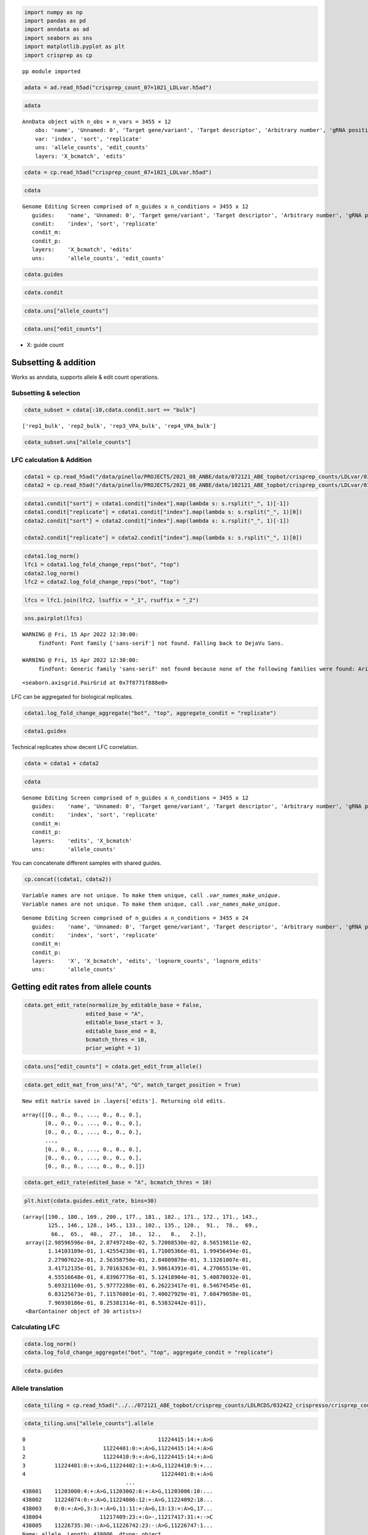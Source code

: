 .. code:: ipython3

    import numpy as np
    import pandas as pd
    import anndata as ad
    import seaborn as sns
    import matplotlib.pyplot as plt
    import crisprep as cp


.. parsed-literal::

    pp module imported


.. code:: ipython3

    adata = ad.read_h5ad("crisprep_count_07+1021_LDLvar.h5ad")

.. code:: ipython3

    adata





.. parsed-literal::

    AnnData object with n_obs × n_vars = 3455 × 12
        obs: 'name', 'Unnamed: 0', 'Target gene/variant', 'Target descriptor', 'Arbitrary number', 'gRNA position category', 'Target base position in gRNA', 'Target base position in reporter', 'BE', 'Group', 'sequence', 'Reporter', 'barcode', '5-nt PAM', 'offset', 'target', 'target_pos', 'Group2', 'masked_sequence', 'masked_barcode', 'edit_rate'
        var: 'index', 'sort', 'replicate'
        uns: 'allele_counts', 'edit_counts'
        layers: 'X_bcmatch', 'edits'



.. code:: ipython3

    cdata = cp.read_h5ad("crisprep_count_07+1021_LDLvar.h5ad")

.. code:: ipython3

    cdata





.. parsed-literal::

    Genome Editing Screen comprised of n_guides x n_conditions = 3455 x 12
       guides:    'name', 'Unnamed: 0', 'Target gene/variant', 'Target descriptor', 'Arbitrary number', 'gRNA position category', 'Target base position in gRNA', 'Target base position in reporter', 'BE', 'Group', 'sequence', 'Reporter', 'barcode', '5-nt PAM', 'offset', 'target', 'target_pos', 'Group2', 'masked_sequence', 'masked_barcode', 'edit_rate'
       condit:    'index', 'sort', 'replicate'
       condit_m:  
       condit_p:  
       layers:    'X_bcmatch', 'edits'
       uns:       'allele_counts', 'edit_counts'



.. code:: ipython3

    cdata.guides





.. raw:: html

    <div>
    <style scoped>
        .dataframe tbody tr th:only-of-type {
            vertical-align: middle;
        }
    
        .dataframe tbody tr th {
            vertical-align: top;
        }
    
        .dataframe thead th {
            text-align: right;
        }
    </style>
    <table border="1" class="dataframe">
      <thead>
        <tr style="text-align: right;">
          <th></th>
          <th>name</th>
          <th>Unnamed: 0</th>
          <th>Target gene/variant</th>
          <th>Target descriptor</th>
          <th>Arbitrary number</th>
          <th>gRNA position category</th>
          <th>Target base position in gRNA</th>
          <th>Target base position in reporter</th>
          <th>BE</th>
          <th>Group</th>
          <th>...</th>
          <th>Reporter</th>
          <th>barcode</th>
          <th>5-nt PAM</th>
          <th>offset</th>
          <th>target</th>
          <th>target_pos</th>
          <th>Group2</th>
          <th>masked_sequence</th>
          <th>masked_barcode</th>
          <th>edit_rate</th>
        </tr>
      </thead>
      <tbody>
        <tr>
          <th>0</th>
          <td>CONTROL_1_g1</td>
          <td>0</td>
          <td>CONTROL</td>
          <td>NaN</td>
          <td>1</td>
          <td>g1</td>
          <td>4</td>
          <td>10</td>
          <td>ABE</td>
          <td>NegCtrl</td>
          <td>...</td>
          <td>CCAAGCCCTACGCGGTAGGGAACTTTGGGAGC</td>
          <td>GTTT</td>
          <td>GGGAG</td>
          <td>-10</td>
          <td>CONTROL_1</td>
          <td>9</td>
          <td>NegCtrl</td>
          <td>CCTGCGCGGTGGGGGGCTTT</td>
          <td>GTTT</td>
          <td>0.531163</td>
        </tr>
        <tr>
          <th>1</th>
          <td>CONTROL_1_g2</td>
          <td>1</td>
          <td>CONTROL</td>
          <td>NaN</td>
          <td>1</td>
          <td>g2</td>
          <td>5</td>
          <td>11</td>
          <td>ABE</td>
          <td>NegCtrl</td>
          <td>...</td>
          <td>TCCAAGCCCTACGCGGTAGGGAACTTTGGGAG</td>
          <td>AACA</td>
          <td>TGGGA</td>
          <td>-11</td>
          <td>CONTROL_1</td>
          <td>10</td>
          <td>NegCtrl</td>
          <td>CCCTGCGCGGTGGGGGGCTT</td>
          <td>GGCG</td>
          <td>0.640765</td>
        </tr>
        <tr>
          <th>2</th>
          <td>CONTROL_1_g3</td>
          <td>2</td>
          <td>CONTROL</td>
          <td>NaN</td>
          <td>1</td>
          <td>g3</td>
          <td>5</td>
          <td>12</td>
          <td>ABE</td>
          <td>NegCtrl</td>
          <td>...</td>
          <td>GTCCAAGCCCTACGCGGTAGGGAACTTTGGGA</td>
          <td>CGCT</td>
          <td>TTGGG</td>
          <td>-12</td>
          <td>CONTROL_1</td>
          <td>11</td>
          <td>NegCtrl</td>
          <td>CCCTGCGCGGTGGGGGGCT</td>
          <td>CGCT</td>
          <td>0.417709</td>
        </tr>
        <tr>
          <th>3</th>
          <td>CONTROL_1_g4</td>
          <td>3</td>
          <td>CONTROL</td>
          <td>NaN</td>
          <td>1</td>
          <td>g4</td>
          <td>7</td>
          <td>13</td>
          <td>ABE</td>
          <td>NegCtrl</td>
          <td>...</td>
          <td>CGTCCAAGCCCTACGCGGTAGGGAACTTTGGG</td>
          <td>TGAG</td>
          <td>TTTGG</td>
          <td>-13</td>
          <td>CONTROL_1</td>
          <td>12</td>
          <td>NegCtrl</td>
          <td>GGCCCTGCGCGGTGGGGGGC</td>
          <td>TGGG</td>
          <td>0.126400</td>
        </tr>
        <tr>
          <th>4</th>
          <td>CONTROL_1_g5</td>
          <td>4</td>
          <td>CONTROL</td>
          <td>NaN</td>
          <td>1</td>
          <td>g5</td>
          <td>8</td>
          <td>14</td>
          <td>ABE</td>
          <td>NegCtrl</td>
          <td>...</td>
          <td>ACGTCCAAGCCCTACGCGGTAGGGAACTTTGG</td>
          <td>GTAT</td>
          <td>CTTTG</td>
          <td>-14</td>
          <td>CONTROL_1</td>
          <td>13</td>
          <td>NegCtrl</td>
          <td>GGGCCCTGCGCGGTGGGGGG</td>
          <td>GTGT</td>
          <td>0.201104</td>
        </tr>
        <tr>
          <th>...</th>
          <td>...</td>
          <td>...</td>
          <td>...</td>
          <td>...</td>
          <td>...</td>
          <td>...</td>
          <td>...</td>
          <td>...</td>
          <td>...</td>
          <td>...</td>
          <td>...</td>
          <td>...</td>
          <td>...</td>
          <td>...</td>
          <td>...</td>
          <td>...</td>
          <td>...</td>
          <td>...</td>
          <td>...</td>
          <td>...</td>
          <td>...</td>
        </tr>
        <tr>
          <th>3450</th>
          <td>rs9987289_Maj_ABE_347_g1</td>
          <td>3450</td>
          <td>rs9987289</td>
          <td>Maj</td>
          <td>347</td>
          <td>g1</td>
          <td>3</td>
          <td>10</td>
          <td>ABE</td>
          <td>Variant</td>
          <td>...</td>
          <td>TGCTTGGGCATCAATATCACGTGGAACCAGCC</td>
          <td>CAGT</td>
          <td>CCAGC</td>
          <td>-10</td>
          <td>rs9987289_Maj_ABE_347</td>
          <td>9</td>
          <td>Variant</td>
          <td>GCGTCGGTGTCGCGTGGGG</td>
          <td>CGGT</td>
          <td>0.087379</td>
        </tr>
        <tr>
          <th>3451</th>
          <td>rs9987289_Maj_ABE_347_g2</td>
          <td>3451</td>
          <td>rs9987289</td>
          <td>Maj</td>
          <td>347</td>
          <td>g2</td>
          <td>4</td>
          <td>11</td>
          <td>ABE</td>
          <td>Variant</td>
          <td>...</td>
          <td>ATGCTTGGGCATCAATATCACGTGGAACCAGC</td>
          <td>TCGC</td>
          <td>ACCAG</td>
          <td>-11</td>
          <td>rs9987289_Maj_ABE_347</td>
          <td>10</td>
          <td>Variant</td>
          <td>GGCGTCGGTGTCGCGTGGG</td>
          <td>TCGC</td>
          <td>0.299923</td>
        </tr>
        <tr>
          <th>3452</th>
          <td>rs9987289_Maj_ABE_347_g3</td>
          <td>3452</td>
          <td>rs9987289</td>
          <td>Maj</td>
          <td>347</td>
          <td>g3</td>
          <td>6</td>
          <td>12</td>
          <td>ABE</td>
          <td>Variant</td>
          <td>...</td>
          <td>GATGCTTGGGCATCAATATCACGTGGAACCAG</td>
          <td>GCAC</td>
          <td>AACCA</td>
          <td>-12</td>
          <td>rs9987289_Maj_ABE_347</td>
          <td>11</td>
          <td>Variant</td>
          <td>TGGGCGTCGGTGTCGCGTGG</td>
          <td>GCGC</td>
          <td>0.224973</td>
        </tr>
        <tr>
          <th>3453</th>
          <td>rs9987289_Maj_ABE_347_g4</td>
          <td>3453</td>
          <td>rs9987289</td>
          <td>Maj</td>
          <td>347</td>
          <td>g4</td>
          <td>7</td>
          <td>13</td>
          <td>ABE</td>
          <td>Variant</td>
          <td>...</td>
          <td>AGATGCTTGGGCATCAATATCACGTGGAACCA</td>
          <td>TTGC</td>
          <td>GAACC</td>
          <td>-13</td>
          <td>rs9987289_Maj_ABE_347</td>
          <td>12</td>
          <td>Variant</td>
          <td>TTGGGCGTCGGTGTCGCGTG</td>
          <td>TTGC</td>
          <td>0.265378</td>
        </tr>
        <tr>
          <th>3454</th>
          <td>rs9987289_Maj_ABE_347_g5</td>
          <td>3454</td>
          <td>rs9987289</td>
          <td>Maj</td>
          <td>347</td>
          <td>g5</td>
          <td>8</td>
          <td>14</td>
          <td>ABE</td>
          <td>Variant</td>
          <td>...</td>
          <td>TAGATGCTTGGGCATCAATATCACGTGGAACC</td>
          <td>GCGA</td>
          <td>GGAAC</td>
          <td>-14</td>
          <td>rs9987289_Maj_ABE_347</td>
          <td>13</td>
          <td>Variant</td>
          <td>CTTGGGCGTCGGTGTCGCGT</td>
          <td>GCGG</td>
          <td>0.266573</td>
        </tr>
      </tbody>
    </table>
    <p>3455 rows × 21 columns</p>
    </div>



.. code:: ipython3

    cdata.condit





.. raw:: html

    <div>
    <style scoped>
        .dataframe tbody tr th:only-of-type {
            vertical-align: middle;
        }
    
        .dataframe tbody tr th {
            vertical-align: top;
        }
    
        .dataframe thead th {
            text-align: right;
        }
    </style>
    <table border="1" class="dataframe">
      <thead>
        <tr style="text-align: right;">
          <th></th>
          <th>index</th>
          <th>sort</th>
          <th>replicate</th>
        </tr>
      </thead>
      <tbody>
        <tr>
          <th>0</th>
          <td>rep1_bot</td>
          <td>bot</td>
          <td>rep1</td>
        </tr>
        <tr>
          <th>1</th>
          <td>rep2_bot</td>
          <td>bot</td>
          <td>rep2</td>
        </tr>
        <tr>
          <th>2</th>
          <td>rep3_VPA_bot</td>
          <td>bot</td>
          <td>rep3_VPA</td>
        </tr>
        <tr>
          <th>3</th>
          <td>rep4_VPA_bot</td>
          <td>bot</td>
          <td>rep4_VPA</td>
        </tr>
        <tr>
          <th>4</th>
          <td>rep1_bulk</td>
          <td>bulk</td>
          <td>rep1</td>
        </tr>
        <tr>
          <th>5</th>
          <td>rep2_bulk</td>
          <td>bulk</td>
          <td>rep2</td>
        </tr>
        <tr>
          <th>6</th>
          <td>rep3_VPA_bulk</td>
          <td>bulk</td>
          <td>rep3_VPA</td>
        </tr>
        <tr>
          <th>7</th>
          <td>rep4_VPA_bulk</td>
          <td>bulk</td>
          <td>rep4_VPA</td>
        </tr>
        <tr>
          <th>8</th>
          <td>rep1_top</td>
          <td>top</td>
          <td>rep1</td>
        </tr>
        <tr>
          <th>9</th>
          <td>rep2_top</td>
          <td>top</td>
          <td>rep2</td>
        </tr>
        <tr>
          <th>10</th>
          <td>rep3_VPA_top</td>
          <td>top</td>
          <td>rep3_VPA</td>
        </tr>
        <tr>
          <th>11</th>
          <td>rep4_VPA_top</td>
          <td>top</td>
          <td>rep4_VPA</td>
        </tr>
      </tbody>
    </table>
    </div>



.. code:: ipython3

    cdata.uns["allele_counts"]





.. raw:: html

    <div>
    <style scoped>
        .dataframe tbody tr th:only-of-type {
            vertical-align: middle;
        }
    
        .dataframe tbody tr th {
            vertical-align: top;
        }
    
        .dataframe thead th {
            text-align: right;
        }
    </style>
    <table border="1" class="dataframe">
      <thead>
        <tr style="text-align: right;">
          <th></th>
          <th>guide</th>
          <th>allele</th>
          <th>rep1_bot</th>
          <th>rep2_bot</th>
          <th>rep3_VPA_bot</th>
          <th>rep4_VPA_bot</th>
          <th>rep1_bulk</th>
          <th>rep2_bulk</th>
          <th>rep3_VPA_bulk</th>
          <th>rep4_VPA_bulk</th>
          <th>rep1_top</th>
          <th>rep2_top</th>
          <th>rep3_VPA_top</th>
          <th>rep4_VPA_top</th>
        </tr>
      </thead>
      <tbody>
        <tr>
          <th>0</th>
          <td>12:51779544AGA_Maj_ABE_2_g1</td>
          <td>0:9:+:A&gt;G,5:14:+:A&gt;G</td>
          <td>14</td>
          <td>20</td>
          <td>13</td>
          <td>0</td>
          <td>6</td>
          <td>15</td>
          <td>2</td>
          <td>17</td>
          <td>22</td>
          <td>14</td>
          <td>34</td>
          <td>3</td>
        </tr>
        <tr>
          <th>1</th>
          <td>12:51779544AGA_Maj_ABE_2_g1</td>
          <td>-4:5:+:A&gt;G,-2:7:+:A&gt;G,5:14:+:A&gt;G,10:19:+:A&gt;G</td>
          <td>1</td>
          <td>0</td>
          <td>0</td>
          <td>0</td>
          <td>0</td>
          <td>0</td>
          <td>0</td>
          <td>0</td>
          <td>0</td>
          <td>0</td>
          <td>0</td>
          <td>0</td>
        </tr>
        <tr>
          <th>2</th>
          <td>12:51779544AGA_Maj_ABE_2_g1</td>
          <td>-7:2:+:A&gt;G,0:9:+:A&gt;G,5:14:+:A&gt;G</td>
          <td>3</td>
          <td>4</td>
          <td>2</td>
          <td>0</td>
          <td>1</td>
          <td>0</td>
          <td>5</td>
          <td>2</td>
          <td>0</td>
          <td>0</td>
          <td>1</td>
          <td>0</td>
        </tr>
        <tr>
          <th>3</th>
          <td>12:51779544AGA_Maj_ABE_2_g1</td>
          <td>-9:0:+:G&gt;A,-8:1:+:G&gt;A,-7:2:+:A&gt;C,-6:3:+:C&gt;A,-4...</td>
          <td>1</td>
          <td>0</td>
          <td>0</td>
          <td>1</td>
          <td>0</td>
          <td>2</td>
          <td>1</td>
          <td>0</td>
          <td>0</td>
          <td>0</td>
          <td>1</td>
          <td>0</td>
        </tr>
        <tr>
          <th>4</th>
          <td>12:51779544AGA_Maj_ABE_2_g1</td>
          <td>-7:2:+:A&gt;G,10:19:+:A&gt;G</td>
          <td>1</td>
          <td>1</td>
          <td>0</td>
          <td>0</td>
          <td>0</td>
          <td>0</td>
          <td>0</td>
          <td>0</td>
          <td>0</td>
          <td>0</td>
          <td>0</td>
          <td>0</td>
        </tr>
        <tr>
          <th>...</th>
          <td>...</td>
          <td>...</td>
          <td>...</td>
          <td>...</td>
          <td>...</td>
          <td>...</td>
          <td>...</td>
          <td>...</td>
          <td>...</td>
          <td>...</td>
          <td>...</td>
          <td>...</td>
          <td>...</td>
          <td>...</td>
        </tr>
        <tr>
          <th>438407</th>
          <td>rs9987289_Maj_ABE_347_g5</td>
          <td>4:17:+:A&gt;G,6:19:+:A&gt;G,9:22:+:A&gt;G</td>
          <td>0</td>
          <td>0</td>
          <td>0</td>
          <td>0</td>
          <td>0</td>
          <td>0</td>
          <td>0</td>
          <td>0</td>
          <td>0</td>
          <td>0</td>
          <td>2</td>
          <td>0</td>
        </tr>
        <tr>
          <th>438408</th>
          <td>rs9987289_Maj_ABE_347_g5</td>
          <td>-12:1:+:A&gt;G,6:19:+:A&gt;G,9:22:+:A&gt;G,11:24:+:G&gt;A</td>
          <td>0</td>
          <td>0</td>
          <td>0</td>
          <td>0</td>
          <td>0</td>
          <td>0</td>
          <td>0</td>
          <td>0</td>
          <td>0</td>
          <td>0</td>
          <td>1</td>
          <td>0</td>
        </tr>
        <tr>
          <th>438409</th>
          <td>rs9987289_Maj_ABE_347_g5</td>
          <td>-12:1:+:A&gt;G,6:19:+:A&gt;G,9:22:+:A&gt;G,16:29:+:A&gt;G</td>
          <td>0</td>
          <td>0</td>
          <td>0</td>
          <td>0</td>
          <td>0</td>
          <td>0</td>
          <td>0</td>
          <td>0</td>
          <td>0</td>
          <td>0</td>
          <td>0</td>
          <td>1</td>
        </tr>
        <tr>
          <th>438410</th>
          <td>rs9987289_Maj_ABE_347_g5</td>
          <td>-12:1:+:A&gt;G,0:13:+:A&gt;G,6:19:+:A&gt;G,9:22:+:A&gt;G,1...</td>
          <td>0</td>
          <td>0</td>
          <td>0</td>
          <td>0</td>
          <td>0</td>
          <td>0</td>
          <td>0</td>
          <td>0</td>
          <td>0</td>
          <td>1</td>
          <td>0</td>
          <td>0</td>
        </tr>
        <tr>
          <th>438411</th>
          <td>rs9987289_Maj_ABE_347_g5</td>
          <td>-12:1:+:A&gt;G,6:19:+:A&gt;G,9:22:+:A&gt;G,12:25:+:T&gt;G</td>
          <td>0</td>
          <td>0</td>
          <td>0</td>
          <td>0</td>
          <td>0</td>
          <td>0</td>
          <td>0</td>
          <td>0</td>
          <td>0</td>
          <td>0</td>
          <td>0</td>
          <td>1</td>
        </tr>
      </tbody>
    </table>
    <p>438412 rows × 14 columns</p>
    </div>



.. code:: ipython3

    cdata.uns["edit_counts"]





.. raw:: html

    <div>
    <style scoped>
        .dataframe tbody tr th:only-of-type {
            vertical-align: middle;
        }
    
        .dataframe tbody tr th {
            vertical-align: top;
        }
    
        .dataframe thead th {
            text-align: right;
        }
    </style>
    <table border="1" class="dataframe">
      <thead>
        <tr style="text-align: right;">
          <th></th>
          <th>guide</th>
          <th>edit</th>
          <th>rep1_bot</th>
          <th>rep2_bot</th>
          <th>rep3_VPA_bot</th>
          <th>rep4_VPA_bot</th>
          <th>rep1_bulk</th>
          <th>rep2_bulk</th>
          <th>rep3_VPA_bulk</th>
          <th>rep4_VPA_bulk</th>
          <th>rep1_top</th>
          <th>rep2_top</th>
          <th>rep3_VPA_top</th>
          <th>rep4_VPA_top</th>
          <th>ref_base</th>
          <th>alt_base</th>
        </tr>
      </thead>
      <tbody>
        <tr>
          <th>0</th>
          <td>12:51779544AGA_Maj_ABE_2_g1</td>
          <td>-1:8:+:G&gt;A</td>
          <td>0</td>
          <td>0</td>
          <td>0</td>
          <td>0</td>
          <td>1</td>
          <td>0</td>
          <td>0</td>
          <td>0</td>
          <td>0</td>
          <td>0</td>
          <td>0</td>
          <td>0</td>
          <td>G</td>
          <td>A</td>
        </tr>
        <tr>
          <th>1</th>
          <td>12:51779544AGA_Maj_ABE_2_g1</td>
          <td>-1:8:+:G&gt;C</td>
          <td>0</td>
          <td>0</td>
          <td>0</td>
          <td>0</td>
          <td>0</td>
          <td>0</td>
          <td>0</td>
          <td>0</td>
          <td>1</td>
          <td>0</td>
          <td>1</td>
          <td>0</td>
          <td>G</td>
          <td>C</td>
        </tr>
        <tr>
          <th>2</th>
          <td>12:51779544AGA_Maj_ABE_2_g1</td>
          <td>-1:8:+:G&gt;T</td>
          <td>0</td>
          <td>0</td>
          <td>0</td>
          <td>0</td>
          <td>1</td>
          <td>0</td>
          <td>0</td>
          <td>0</td>
          <td>0</td>
          <td>0</td>
          <td>0</td>
          <td>0</td>
          <td>G</td>
          <td>T</td>
        </tr>
        <tr>
          <th>3</th>
          <td>12:51779544AGA_Maj_ABE_2_g1</td>
          <td>-2:7:+:A&gt;C</td>
          <td>0</td>
          <td>0</td>
          <td>0</td>
          <td>0</td>
          <td>0</td>
          <td>0</td>
          <td>0</td>
          <td>0</td>
          <td>2</td>
          <td>0</td>
          <td>1</td>
          <td>0</td>
          <td>A</td>
          <td>C</td>
        </tr>
        <tr>
          <th>4</th>
          <td>12:51779544AGA_Maj_ABE_2_g1</td>
          <td>-2:7:+:A&gt;G</td>
          <td>19</td>
          <td>34</td>
          <td>40</td>
          <td>4</td>
          <td>59</td>
          <td>25</td>
          <td>66</td>
          <td>7</td>
          <td>68</td>
          <td>48</td>
          <td>149</td>
          <td>2</td>
          <td>A</td>
          <td>G</td>
        </tr>
        <tr>
          <th>...</th>
          <td>...</td>
          <td>...</td>
          <td>...</td>
          <td>...</td>
          <td>...</td>
          <td>...</td>
          <td>...</td>
          <td>...</td>
          <td>...</td>
          <td>...</td>
          <td>...</td>
          <td>...</td>
          <td>...</td>
          <td>...</td>
          <td>...</td>
          <td>...</td>
        </tr>
        <tr>
          <th>217563</th>
          <td>rs9987289_Maj_ABE_347_g5</td>
          <td>8:21:+:C&gt;A</td>
          <td>0</td>
          <td>7</td>
          <td>0</td>
          <td>0</td>
          <td>0</td>
          <td>1</td>
          <td>1</td>
          <td>0</td>
          <td>1</td>
          <td>0</td>
          <td>0</td>
          <td>0</td>
          <td>C</td>
          <td>A</td>
        </tr>
        <tr>
          <th>217564</th>
          <td>rs9987289_Maj_ABE_347_g5</td>
          <td>8:21:+:C&gt;G</td>
          <td>0</td>
          <td>0</td>
          <td>2</td>
          <td>0</td>
          <td>0</td>
          <td>8</td>
          <td>0</td>
          <td>0</td>
          <td>0</td>
          <td>1</td>
          <td>8</td>
          <td>0</td>
          <td>C</td>
          <td>G</td>
        </tr>
        <tr>
          <th>217565</th>
          <td>rs9987289_Maj_ABE_347_g5</td>
          <td>8:21:+:C&gt;T</td>
          <td>0</td>
          <td>0</td>
          <td>7</td>
          <td>0</td>
          <td>0</td>
          <td>0</td>
          <td>7</td>
          <td>0</td>
          <td>0</td>
          <td>0</td>
          <td>0</td>
          <td>0</td>
          <td>C</td>
          <td>T</td>
        </tr>
        <tr>
          <th>217566</th>
          <td>rs9987289_Maj_ABE_347_g5</td>
          <td>9:22:+:A&gt;G</td>
          <td>9</td>
          <td>21</td>
          <td>30</td>
          <td>51</td>
          <td>37</td>
          <td>46</td>
          <td>12</td>
          <td>20</td>
          <td>58</td>
          <td>23</td>
          <td>59</td>
          <td>47</td>
          <td>A</td>
          <td>G</td>
        </tr>
        <tr>
          <th>217567</th>
          <td>rs9987289_Maj_ABE_347_g5</td>
          <td>9:22:+:A&gt;T</td>
          <td>0</td>
          <td>0</td>
          <td>0</td>
          <td>0</td>
          <td>0</td>
          <td>0</td>
          <td>0</td>
          <td>7</td>
          <td>0</td>
          <td>0</td>
          <td>0</td>
          <td>0</td>
          <td>A</td>
          <td>T</td>
        </tr>
      </tbody>
    </table>
    <p>217568 rows × 16 columns</p>
    </div>



-  X: guide count

Subsetting & addition
---------------------

Works as anndata, supports allele & edit count operations.

Subsetting & selection
~~~~~~~~~~~~~~~~~~~~~~

.. code:: ipython3

    cdata_subset = cdata[:10,cdata.condit.sort == "bulk"]


.. parsed-literal::

    ['rep1_bulk', 'rep2_bulk', 'rep3_VPA_bulk', 'rep4_VPA_bulk']


.. code:: ipython3

    cdata_subset.uns["allele_counts"]




.. raw:: html

    <div>
    <style scoped>
        .dataframe tbody tr th:only-of-type {
            vertical-align: middle;
        }
    
        .dataframe tbody tr th {
            vertical-align: top;
        }
    
        .dataframe thead th {
            text-align: right;
        }
    </style>
    <table border="1" class="dataframe">
      <thead>
        <tr style="text-align: right;">
          <th></th>
          <th>guide</th>
          <th>allele</th>
          <th>rep1_bulk</th>
          <th>rep2_bulk</th>
          <th>rep3_VPA_bulk</th>
          <th>rep4_VPA_bulk</th>
        </tr>
      </thead>
      <tbody>
        <tr>
          <th>14979</th>
          <td>CONTROL_10_g1</td>
          <td>-4:5:+:A&gt;G,0:9:+:A&gt;G</td>
          <td>8</td>
          <td>1</td>
          <td>3</td>
          <td>0</td>
        </tr>
        <tr>
          <th>14980</th>
          <td>CONTROL_10_g1</td>
          <td>-7:2:+:C&gt;T</td>
          <td>0</td>
          <td>0</td>
          <td>0</td>
          <td>10</td>
        </tr>
        <tr>
          <th>14981</th>
          <td>CONTROL_10_g1</td>
          <td>-4:5:+:A&gt;G</td>
          <td>29</td>
          <td>2</td>
          <td>29</td>
          <td>25</td>
        </tr>
        <tr>
          <th>14982</th>
          <td>CONTROL_10_g1</td>
          <td>1:10:+:A&gt;G</td>
          <td>0</td>
          <td>6</td>
          <td>4</td>
          <td>1</td>
        </tr>
        <tr>
          <th>14983</th>
          <td>CONTROL_10_g1</td>
          <td>-4:5:+:A&gt;G,1:10:+:A&gt;G</td>
          <td>1</td>
          <td>11</td>
          <td>5</td>
          <td>12</td>
        </tr>
        <tr>
          <th>...</th>
          <td>...</td>
          <td>...</td>
          <td>...</td>
          <td>...</td>
          <td>...</td>
          <td>...</td>
        </tr>
        <tr>
          <th>22837</th>
          <td>CONTROL_1_g5</td>
          <td>-13:0:+:A&gt;-,-12:1:+:C&gt;T,-9:4:+:C&gt;G,-8:5:+:C&gt;T,...</td>
          <td>0</td>
          <td>0</td>
          <td>0</td>
          <td>0</td>
        </tr>
        <tr>
          <th>22838</th>
          <td>CONTROL_1_g5</td>
          <td>-6:7:+:A&gt;C,7:20:+:A&gt;G</td>
          <td>0</td>
          <td>0</td>
          <td>0</td>
          <td>0</td>
        </tr>
        <tr>
          <th>22839</th>
          <td>CONTROL_1_g5</td>
          <td>-13:0:+:A&gt;G,-10:3:+:T&gt;G,0:13:+:A&gt;G,7:20:+:A&gt;G</td>
          <td>0</td>
          <td>0</td>
          <td>0</td>
          <td>0</td>
        </tr>
        <tr>
          <th>22840</th>
          <td>CONTROL_1_g5</td>
          <td>0:13:+:A&gt;T</td>
          <td>0</td>
          <td>0</td>
          <td>0</td>
          <td>0</td>
        </tr>
        <tr>
          <th>22841</th>
          <td>CONTROL_1_g5</td>
          <td>0:13:+:A&gt;G,18:31:+:G&gt;A</td>
          <td>0</td>
          <td>0</td>
          <td>0</td>
          <td>0</td>
        </tr>
      </tbody>
    </table>
    <p>1080 rows × 6 columns</p>
    </div>



LFC calculation & Addition
~~~~~~~~~~~~~~~~~~~~~~~~~~

.. code:: ipython3

    cdata1 = cp.read_h5ad("/data/pinello/PROJECTS/2021_08_ANBE/data/072121_ABE_topbot/crisprep_counts/LDLvar/032422_crispresso/crisprep_count_072121_ABE_topbot_LDLvar.h5ad")
    cdata2 = cp.read_h5ad("/data/pinello/PROJECTS/2021_08_ANBE/data/102121_ABE_topbot/crisprep_counts/LDLvar/032422_crispresso/crisprep_count_102121_ABE_topbot_LDLvar.h5ad")


.. code:: ipython3

    cdata1.condit["sort"] = cdata1.condit["index"].map(lambda s: s.rsplit("_", 1)[-1])
    cdata1.condit["replicate"] = cdata1.condit["index"].map(lambda s: s.rsplit("_", 1)[0])
    cdata2.condit["sort"] = cdata2.condit["index"].map(lambda s: s.rsplit("_", 1)[-1])
    
    cdata2.condit["replicate"] = cdata2.condit["index"].map(lambda s: s.rsplit("_", 1)[0])

.. code:: ipython3

    cdata1.log_norm()
    lfc1 = cdata1.log_fold_change_reps("bot", "top")
    cdata2.log_norm()
    lfc2 = cdata2.log_fold_change_reps("bot", "top")

.. code:: ipython3

    lfcs = lfc1.join(lfc2, lsuffix = "_1", rsuffix = "_2")


.. code:: ipython3

    sns.pairplot(lfcs)
    



.. parsed-literal::

    WARNING @ Fri, 15 Apr 2022 12:30:00:
    	 findfont: Font family ['sans-serif'] not found. Falling back to DejaVu Sans. 
    
    WARNING @ Fri, 15 Apr 2022 12:30:00:
    	 findfont: Generic family 'sans-serif' not found because none of the following families were found: Arial 
    




.. parsed-literal::

    <seaborn.axisgrid.PairGrid at 0x7f8771f888e0>




.. image:: output_20_2.png


LFC can be aggregated for biological replicates.

.. code:: ipython3

    cdata1.log_fold_change_aggregate("bot", "top", aggregate_condit = "replicate")

.. code:: ipython3

    cdata1.guides




.. raw:: html

    <div>
    <style scoped>
        .dataframe tbody tr th:only-of-type {
            vertical-align: middle;
        }
    
        .dataframe tbody tr th {
            vertical-align: top;
        }
    
        .dataframe thead th {
            text-align: right;
        }
    </style>
    <table border="1" class="dataframe">
      <thead>
        <tr style="text-align: right;">
          <th></th>
          <th>name</th>
          <th>Unnamed: 0</th>
          <th>Target gene/variant</th>
          <th>Target descriptor</th>
          <th>Arbitrary number</th>
          <th>gRNA position category</th>
          <th>Target base position in gRNA</th>
          <th>Target base position in reporter</th>
          <th>BE</th>
          <th>Group</th>
          <th>...</th>
          <th>Reporter</th>
          <th>barcode</th>
          <th>5-nt PAM</th>
          <th>offset</th>
          <th>target</th>
          <th>target_pos</th>
          <th>Group2</th>
          <th>masked_sequence</th>
          <th>masked_barcode</th>
          <th>bot_top.lfc.median</th>
        </tr>
      </thead>
      <tbody>
        <tr>
          <th>0</th>
          <td>CONTROL_1_g1</td>
          <td>0</td>
          <td>CONTROL</td>
          <td>NaN</td>
          <td>1</td>
          <td>g1</td>
          <td>4</td>
          <td>10</td>
          <td>ABE</td>
          <td>NegCtrl</td>
          <td>...</td>
          <td>CCAAGCCCTACGCGGTAGGGAACTTTGGGAGC</td>
          <td>GTTT</td>
          <td>GGGAG</td>
          <td>-10</td>
          <td>CONTROL_1</td>
          <td>9</td>
          <td>NegCtrl</td>
          <td>CCTGCGCGGTGGGGGGCTTT</td>
          <td>GTTT</td>
          <td>-0.158787</td>
        </tr>
        <tr>
          <th>1</th>
          <td>CONTROL_1_g2</td>
          <td>1</td>
          <td>CONTROL</td>
          <td>NaN</td>
          <td>1</td>
          <td>g2</td>
          <td>5</td>
          <td>11</td>
          <td>ABE</td>
          <td>NegCtrl</td>
          <td>...</td>
          <td>TCCAAGCCCTACGCGGTAGGGAACTTTGGGAG</td>
          <td>AACA</td>
          <td>TGGGA</td>
          <td>-11</td>
          <td>CONTROL_1</td>
          <td>10</td>
          <td>NegCtrl</td>
          <td>CCCTGCGCGGTGGGGGGCTT</td>
          <td>GGCG</td>
          <td>-0.212254</td>
        </tr>
        <tr>
          <th>2</th>
          <td>CONTROL_1_g3</td>
          <td>2</td>
          <td>CONTROL</td>
          <td>NaN</td>
          <td>1</td>
          <td>g3</td>
          <td>5</td>
          <td>12</td>
          <td>ABE</td>
          <td>NegCtrl</td>
          <td>...</td>
          <td>GTCCAAGCCCTACGCGGTAGGGAACTTTGGGA</td>
          <td>CGCT</td>
          <td>TTGGG</td>
          <td>-12</td>
          <td>CONTROL_1</td>
          <td>11</td>
          <td>NegCtrl</td>
          <td>CCCTGCGCGGTGGGGGGCT</td>
          <td>CGCT</td>
          <td>0.186679</td>
        </tr>
        <tr>
          <th>3</th>
          <td>CONTROL_1_g4</td>
          <td>3</td>
          <td>CONTROL</td>
          <td>NaN</td>
          <td>1</td>
          <td>g4</td>
          <td>7</td>
          <td>13</td>
          <td>ABE</td>
          <td>NegCtrl</td>
          <td>...</td>
          <td>CGTCCAAGCCCTACGCGGTAGGGAACTTTGGG</td>
          <td>TGAG</td>
          <td>TTTGG</td>
          <td>-13</td>
          <td>CONTROL_1</td>
          <td>12</td>
          <td>NegCtrl</td>
          <td>GGCCCTGCGCGGTGGGGGGC</td>
          <td>TGGG</td>
          <td>-0.022441</td>
        </tr>
        <tr>
          <th>4</th>
          <td>CONTROL_1_g5</td>
          <td>4</td>
          <td>CONTROL</td>
          <td>NaN</td>
          <td>1</td>
          <td>g5</td>
          <td>8</td>
          <td>14</td>
          <td>ABE</td>
          <td>NegCtrl</td>
          <td>...</td>
          <td>ACGTCCAAGCCCTACGCGGTAGGGAACTTTGG</td>
          <td>GTAT</td>
          <td>CTTTG</td>
          <td>-14</td>
          <td>CONTROL_1</td>
          <td>13</td>
          <td>NegCtrl</td>
          <td>GGGCCCTGCGCGGTGGGGGG</td>
          <td>GTGT</td>
          <td>0.457033</td>
        </tr>
        <tr>
          <th>...</th>
          <td>...</td>
          <td>...</td>
          <td>...</td>
          <td>...</td>
          <td>...</td>
          <td>...</td>
          <td>...</td>
          <td>...</td>
          <td>...</td>
          <td>...</td>
          <td>...</td>
          <td>...</td>
          <td>...</td>
          <td>...</td>
          <td>...</td>
          <td>...</td>
          <td>...</td>
          <td>...</td>
          <td>...</td>
          <td>...</td>
          <td>...</td>
        </tr>
        <tr>
          <th>3450</th>
          <td>rs9987289_Maj_ABE_347_g1</td>
          <td>3450</td>
          <td>rs9987289</td>
          <td>Maj</td>
          <td>347</td>
          <td>g1</td>
          <td>3</td>
          <td>10</td>
          <td>ABE</td>
          <td>Variant</td>
          <td>...</td>
          <td>TGCTTGGGCATCAATATCACGTGGAACCAGCC</td>
          <td>CAGT</td>
          <td>CCAGC</td>
          <td>-10</td>
          <td>rs9987289_Maj_ABE_347</td>
          <td>9</td>
          <td>Variant</td>
          <td>GCGTCGGTGTCGCGTGGGG</td>
          <td>CGGT</td>
          <td>-0.418312</td>
        </tr>
        <tr>
          <th>3451</th>
          <td>rs9987289_Maj_ABE_347_g2</td>
          <td>3451</td>
          <td>rs9987289</td>
          <td>Maj</td>
          <td>347</td>
          <td>g2</td>
          <td>4</td>
          <td>11</td>
          <td>ABE</td>
          <td>Variant</td>
          <td>...</td>
          <td>ATGCTTGGGCATCAATATCACGTGGAACCAGC</td>
          <td>TCGC</td>
          <td>ACCAG</td>
          <td>-11</td>
          <td>rs9987289_Maj_ABE_347</td>
          <td>10</td>
          <td>Variant</td>
          <td>GGCGTCGGTGTCGCGTGGG</td>
          <td>TCGC</td>
          <td>-0.084936</td>
        </tr>
        <tr>
          <th>3452</th>
          <td>rs9987289_Maj_ABE_347_g3</td>
          <td>3452</td>
          <td>rs9987289</td>
          <td>Maj</td>
          <td>347</td>
          <td>g3</td>
          <td>6</td>
          <td>12</td>
          <td>ABE</td>
          <td>Variant</td>
          <td>...</td>
          <td>GATGCTTGGGCATCAATATCACGTGGAACCAG</td>
          <td>GCAC</td>
          <td>AACCA</td>
          <td>-12</td>
          <td>rs9987289_Maj_ABE_347</td>
          <td>11</td>
          <td>Variant</td>
          <td>TGGGCGTCGGTGTCGCGTGG</td>
          <td>GCGC</td>
          <td>-0.339419</td>
        </tr>
        <tr>
          <th>3453</th>
          <td>rs9987289_Maj_ABE_347_g4</td>
          <td>3453</td>
          <td>rs9987289</td>
          <td>Maj</td>
          <td>347</td>
          <td>g4</td>
          <td>7</td>
          <td>13</td>
          <td>ABE</td>
          <td>Variant</td>
          <td>...</td>
          <td>AGATGCTTGGGCATCAATATCACGTGGAACCA</td>
          <td>TTGC</td>
          <td>GAACC</td>
          <td>-13</td>
          <td>rs9987289_Maj_ABE_347</td>
          <td>12</td>
          <td>Variant</td>
          <td>TTGGGCGTCGGTGTCGCGTG</td>
          <td>TTGC</td>
          <td>-0.517138</td>
        </tr>
        <tr>
          <th>3454</th>
          <td>rs9987289_Maj_ABE_347_g5</td>
          <td>3454</td>
          <td>rs9987289</td>
          <td>Maj</td>
          <td>347</td>
          <td>g5</td>
          <td>8</td>
          <td>14</td>
          <td>ABE</td>
          <td>Variant</td>
          <td>...</td>
          <td>TAGATGCTTGGGCATCAATATCACGTGGAACC</td>
          <td>GCGA</td>
          <td>GGAAC</td>
          <td>-14</td>
          <td>rs9987289_Maj_ABE_347</td>
          <td>13</td>
          <td>Variant</td>
          <td>CTTGGGCGTCGGTGTCGCGT</td>
          <td>GCGG</td>
          <td>0.002245</td>
        </tr>
      </tbody>
    </table>
    <p>3455 rows × 21 columns</p>
    </div>



Technical replicates show decent LFC correlation.

.. code:: ipython3

    cdata = cdata1 + cdata2


.. code:: ipython3

    cdata





.. parsed-literal::

    Genome Editing Screen comprised of n_guides x n_conditions = 3455 x 12
       guides:    'name', 'Unnamed: 0', 'Target gene/variant', 'Target descriptor', 'Arbitrary number', 'gRNA position category', 'Target base position in gRNA', 'Target base position in reporter', 'BE', 'Group', 'sequence', 'Reporter', 'barcode', '5-nt PAM', 'offset', 'target', 'target_pos', 'Group2', 'masked_sequence', 'masked_barcode', 'bot_top.lfc.median'
       condit:    'index', 'sort', 'replicate'
       condit_m:  
       condit_p:  
       layers:    'edits', 'X_bcmatch'
       uns:       'allele_counts'



You can concatenate different samples with shared guides.

.. code:: ipython3

    cp.concat((cdata1, cdata2))



.. parsed-literal::

    Variable names are not unique. To make them unique, call `.var_names_make_unique`.
    Variable names are not unique. To make them unique, call `.var_names_make_unique`.




.. parsed-literal::

    Genome Editing Screen comprised of n_guides x n_conditions = 3455 x 24
       guides:    'name', 'Unnamed: 0', 'Target gene/variant', 'Target descriptor', 'Arbitrary number', 'gRNA position category', 'Target base position in gRNA', 'Target base position in reporter', 'BE', 'Group', 'sequence', 'Reporter', 'barcode', '5-nt PAM', 'offset', 'target', 'target_pos', 'Group2', 'masked_sequence', 'masked_barcode', 'bot_top.lfc.median'
       condit:    'index', 'sort', 'replicate'
       condit_m:  
       condit_p:  
       layers:    'X', 'X_bcmatch', 'edits', 'lognorm_counts', 'lognorm_edits'
       uns:       'allele_counts'



Getting edit rates from allele counts
-------------------------------------

.. code:: ipython3

    cdata.get_edit_rate(normalize_by_editable_base = False,
                       edited_base = "A",
                       editable_base_start = 3,
                       editable_base_end = 8,
                       bcmatch_thres = 10,
                       prior_weight = 1)


.. code:: ipython3

    cdata.uns["edit_counts"] = cdata.get_edit_from_allele()
    


.. code:: ipython3

    cdata.get_edit_mat_from_uns("A", "G", match_target_position = True)



.. parsed-literal::

    New edit matrix saved in .layers['edits']. Returning old edits.




.. parsed-literal::

    array([[0., 0., 0., ..., 0., 0., 0.],
           [0., 0., 0., ..., 0., 0., 0.],
           [0., 0., 0., ..., 0., 0., 0.],
           ...,
           [0., 0., 0., ..., 0., 0., 0.],
           [0., 0., 0., ..., 0., 0., 0.],
           [0., 0., 0., ..., 0., 0., 0.]])



.. code:: ipython3

    cdata.get_edit_rate(edited_base = "A", bcmatch_thres = 10)


.. code:: ipython3

    plt.hist(cdata.guides.edit_rate, bins=30)




.. parsed-literal::

    (array([190., 180., 169., 200., 177., 181., 182., 171., 172., 171., 143.,
            125., 146., 128., 145., 133., 102., 135., 120.,  91.,  78.,  69.,
             66.,  65.,  40.,  27.,  18.,  12.,   8.,   2.]),
     array([2.98596596e-04, 2.87497248e-02, 5.72008530e-02, 8.56519811e-02,
            1.14103109e-01, 1.42554238e-01, 1.71005366e-01, 1.99456494e-01,
            2.27907622e-01, 2.56358750e-01, 2.84809878e-01, 3.13261007e-01,
            3.41712135e-01, 3.70163263e-01, 3.98614391e-01, 4.27065519e-01,
            4.55516648e-01, 4.83967776e-01, 5.12418904e-01, 5.40870032e-01,
            5.69321160e-01, 5.97772288e-01, 6.26223417e-01, 6.54674545e-01,
            6.83125673e-01, 7.11576801e-01, 7.40027929e-01, 7.68479058e-01,
            7.96930186e-01, 8.25381314e-01, 8.53832442e-01]),
     <BarContainer object of 30 artists>)




.. image:: output_34_1.png



Calculating LFC
~~~~~~~~~~~~~~~

.. code:: ipython3

    cdata.log_norm()
    cdata.log_fold_change_aggregate("bot", "top", aggregate_condit = "replicate")

.. code:: ipython3

    cdata.guides




.. raw:: html

    <div>
    <style scoped>
        .dataframe tbody tr th:only-of-type {
            vertical-align: middle;
        }
    
        .dataframe tbody tr th {
            vertical-align: top;
        }
    
        .dataframe thead th {
            text-align: right;
        }
    </style>
    <table border="1" class="dataframe">
      <thead>
        <tr style="text-align: right;">
          <th></th>
          <th>name</th>
          <th>Unnamed: 0</th>
          <th>Target gene/variant</th>
          <th>Target descriptor</th>
          <th>Arbitrary number</th>
          <th>gRNA position category</th>
          <th>Target base position in gRNA</th>
          <th>Target base position in reporter</th>
          <th>BE</th>
          <th>Group</th>
          <th>...</th>
          <th>barcode</th>
          <th>5-nt PAM</th>
          <th>offset</th>
          <th>target</th>
          <th>target_pos</th>
          <th>Group2</th>
          <th>masked_sequence</th>
          <th>masked_barcode</th>
          <th>bot_top.lfc.median</th>
          <th>edit_rate</th>
        </tr>
      </thead>
      <tbody>
        <tr>
          <th>0</th>
          <td>CONTROL_1_g1</td>
          <td>0</td>
          <td>CONTROL</td>
          <td>NaN</td>
          <td>1</td>
          <td>g1</td>
          <td>4</td>
          <td>10</td>
          <td>ABE</td>
          <td>NegCtrl</td>
          <td>...</td>
          <td>GTTT</td>
          <td>GGGAG</td>
          <td>-10</td>
          <td>CONTROL_1</td>
          <td>9</td>
          <td>NegCtrl</td>
          <td>CCTGCGCGGTGGGGGGCTTT</td>
          <td>GTTT</td>
          <td>-0.135550</td>
          <td>0.531163</td>
        </tr>
        <tr>
          <th>1</th>
          <td>CONTROL_1_g2</td>
          <td>1</td>
          <td>CONTROL</td>
          <td>NaN</td>
          <td>1</td>
          <td>g2</td>
          <td>5</td>
          <td>11</td>
          <td>ABE</td>
          <td>NegCtrl</td>
          <td>...</td>
          <td>AACA</td>
          <td>TGGGA</td>
          <td>-11</td>
          <td>CONTROL_1</td>
          <td>10</td>
          <td>NegCtrl</td>
          <td>CCCTGCGCGGTGGGGGGCTT</td>
          <td>GGCG</td>
          <td>-0.059391</td>
          <td>0.640765</td>
        </tr>
        <tr>
          <th>2</th>
          <td>CONTROL_1_g3</td>
          <td>2</td>
          <td>CONTROL</td>
          <td>NaN</td>
          <td>1</td>
          <td>g3</td>
          <td>5</td>
          <td>12</td>
          <td>ABE</td>
          <td>NegCtrl</td>
          <td>...</td>
          <td>CGCT</td>
          <td>TTGGG</td>
          <td>-12</td>
          <td>CONTROL_1</td>
          <td>11</td>
          <td>NegCtrl</td>
          <td>CCCTGCGCGGTGGGGGGCT</td>
          <td>CGCT</td>
          <td>0.141290</td>
          <td>0.417709</td>
        </tr>
        <tr>
          <th>3</th>
          <td>CONTROL_1_g4</td>
          <td>3</td>
          <td>CONTROL</td>
          <td>NaN</td>
          <td>1</td>
          <td>g4</td>
          <td>7</td>
          <td>13</td>
          <td>ABE</td>
          <td>NegCtrl</td>
          <td>...</td>
          <td>TGAG</td>
          <td>TTTGG</td>
          <td>-13</td>
          <td>CONTROL_1</td>
          <td>12</td>
          <td>NegCtrl</td>
          <td>GGCCCTGCGCGGTGGGGGGC</td>
          <td>TGGG</td>
          <td>-0.072358</td>
          <td>0.126400</td>
        </tr>
        <tr>
          <th>4</th>
          <td>CONTROL_1_g5</td>
          <td>4</td>
          <td>CONTROL</td>
          <td>NaN</td>
          <td>1</td>
          <td>g5</td>
          <td>8</td>
          <td>14</td>
          <td>ABE</td>
          <td>NegCtrl</td>
          <td>...</td>
          <td>GTAT</td>
          <td>CTTTG</td>
          <td>-14</td>
          <td>CONTROL_1</td>
          <td>13</td>
          <td>NegCtrl</td>
          <td>GGGCCCTGCGCGGTGGGGGG</td>
          <td>GTGT</td>
          <td>0.269650</td>
          <td>0.201104</td>
        </tr>
        <tr>
          <th>...</th>
          <td>...</td>
          <td>...</td>
          <td>...</td>
          <td>...</td>
          <td>...</td>
          <td>...</td>
          <td>...</td>
          <td>...</td>
          <td>...</td>
          <td>...</td>
          <td>...</td>
          <td>...</td>
          <td>...</td>
          <td>...</td>
          <td>...</td>
          <td>...</td>
          <td>...</td>
          <td>...</td>
          <td>...</td>
          <td>...</td>
          <td>...</td>
        </tr>
        <tr>
          <th>3450</th>
          <td>rs9987289_Maj_ABE_347_g1</td>
          <td>3450</td>
          <td>rs9987289</td>
          <td>Maj</td>
          <td>347</td>
          <td>g1</td>
          <td>3</td>
          <td>10</td>
          <td>ABE</td>
          <td>Variant</td>
          <td>...</td>
          <td>CAGT</td>
          <td>CCAGC</td>
          <td>-10</td>
          <td>rs9987289_Maj_ABE_347</td>
          <td>9</td>
          <td>Variant</td>
          <td>GCGTCGGTGTCGCGTGGGG</td>
          <td>CGGT</td>
          <td>-0.230264</td>
          <td>0.087379</td>
        </tr>
        <tr>
          <th>3451</th>
          <td>rs9987289_Maj_ABE_347_g2</td>
          <td>3451</td>
          <td>rs9987289</td>
          <td>Maj</td>
          <td>347</td>
          <td>g2</td>
          <td>4</td>
          <td>11</td>
          <td>ABE</td>
          <td>Variant</td>
          <td>...</td>
          <td>TCGC</td>
          <td>ACCAG</td>
          <td>-11</td>
          <td>rs9987289_Maj_ABE_347</td>
          <td>10</td>
          <td>Variant</td>
          <td>GGCGTCGGTGTCGCGTGGG</td>
          <td>TCGC</td>
          <td>-0.182151</td>
          <td>0.299923</td>
        </tr>
        <tr>
          <th>3452</th>
          <td>rs9987289_Maj_ABE_347_g3</td>
          <td>3452</td>
          <td>rs9987289</td>
          <td>Maj</td>
          <td>347</td>
          <td>g3</td>
          <td>6</td>
          <td>12</td>
          <td>ABE</td>
          <td>Variant</td>
          <td>...</td>
          <td>GCAC</td>
          <td>AACCA</td>
          <td>-12</td>
          <td>rs9987289_Maj_ABE_347</td>
          <td>11</td>
          <td>Variant</td>
          <td>TGGGCGTCGGTGTCGCGTGG</td>
          <td>GCGC</td>
          <td>-0.165778</td>
          <td>0.224973</td>
        </tr>
        <tr>
          <th>3453</th>
          <td>rs9987289_Maj_ABE_347_g4</td>
          <td>3453</td>
          <td>rs9987289</td>
          <td>Maj</td>
          <td>347</td>
          <td>g4</td>
          <td>7</td>
          <td>13</td>
          <td>ABE</td>
          <td>Variant</td>
          <td>...</td>
          <td>TTGC</td>
          <td>GAACC</td>
          <td>-13</td>
          <td>rs9987289_Maj_ABE_347</td>
          <td>12</td>
          <td>Variant</td>
          <td>TTGGGCGTCGGTGTCGCGTG</td>
          <td>TTGC</td>
          <td>-0.340590</td>
          <td>0.265378</td>
        </tr>
        <tr>
          <th>3454</th>
          <td>rs9987289_Maj_ABE_347_g5</td>
          <td>3454</td>
          <td>rs9987289</td>
          <td>Maj</td>
          <td>347</td>
          <td>g5</td>
          <td>8</td>
          <td>14</td>
          <td>ABE</td>
          <td>Variant</td>
          <td>...</td>
          <td>GCGA</td>
          <td>GGAAC</td>
          <td>-14</td>
          <td>rs9987289_Maj_ABE_347</td>
          <td>13</td>
          <td>Variant</td>
          <td>CTTGGGCGTCGGTGTCGCGT</td>
          <td>GCGG</td>
          <td>0.034365</td>
          <td>0.266573</td>
        </tr>
      </tbody>
    </table>
    <p>3455 rows × 22 columns</p>
    </div>



Allele translation
~~~~~~~~~~~~~~~~~~

.. code:: ipython3

    cdata_tiling = cp.read_h5ad("../../072121_ABE_topbot/crisprep_counts/LDLRCDS/032422_crispresso/crisprep_count_072121_ABE_topbot_LDLRCDS.h5ad")


.. code:: ipython3

    cdata_tiling.uns["allele_counts"].allele
    





.. parsed-literal::

    0                                         11224415:14:+:A>G
    1                        11224401:0:+:A>G,11224415:14:+:A>G
    2                        11224410:9:+:A>G,11224415:14:+:A>G
    3         11224401:0:+:A>G,11224402:1:+:A>G,11224410:9:+...
    4                                          11224401:0:+:A>G
                                    ...                        
    438001    11203000:4:+:A>G,11203002:6:+:A>G,11203006:10:...
    438002    11224074:0:+:A>G,11224086:12:+:A>G,11224092:18...
    438003    0:0:+:A>G,3:3:+:A>G,11:11:+:A>G,13:13:+:A>G,17...
    438004                  11217409:23:+:G>-,11217417:31:+:->C
    438005    11226735:30:-:A>G,11226742:23:-:A>G,11226747:1...
    Name: allele, Length: 438006, dtype: object



Writing
~~~~~~~

.. code:: ipython3

    cdata.to_Excel("tmp.xlsx")


.. parsed-literal::

    Writing to: tmp.xlsx
    
    	Sheet 1:	X
    	Sheet 2:	edits
    	Sheet 3:	X_bcmatch
    	Sheet 4:	lognorm_counts
    	Sheet 5:	lognorm_edits
    	Sheet 6:	guides
    	Sheet 7:	condit
    	Sheet 8:	screen.uns.allele_counts
    	Sheet 9:	screen.uns.edit_counts


.. code:: ipython3

    cdata.to_mageck_input("mageck_input.txt", target_column='target')

.. code:: bash

    %%bash
    head mageck_input.txt


.. parsed-literal::

    sgRNA	gene	0	1	2	3	4	5	6	7	8	9	10	11
    CONTROL_1_g1	CONTROL_1	171	451	251	422	573	389	456	420	835	435	794	439
    CONTROL_1_g2	CONTROL_1	145	278	257	206	364	273	389	254	527	498	768	195
    CONTROL_1_g3	CONTROL_1	333	835	488	632	898	899	780	713	1189	626	1146	603
    CONTROL_1_g4	CONTROL_1	246	663	387	448	823	595	705	600	921	595	1143	506
    CONTROL_1_g5	CONTROL_1	243	647	434	529	776	451	700	676	1062	611	928	379
    CONTROL_10_g1	CONTROL_10	138	329	229	213	422	292	432	352	409	243	390	274
    CONTROL_10_g2	CONTROL_10	187	468	402	479	643	369	428	469	796	422	787	404
    CONTROL_10_g3	CONTROL_10	57	126	83	131	281	114	184	115	300	106	299	106
    CONTROL_10_g4	CONTROL_10	66	112	120	136	182	128	169	181	256	144	258	179

